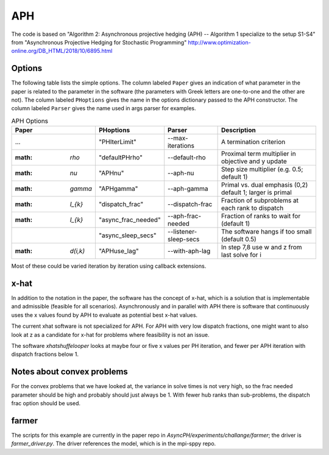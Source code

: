 .. _sec-aph::

APH
===

The code is based on "Algorithm 2: Asynchronous projective hedging
(APH) -- Algorithm 1 specialize to the setup S1-S4" from "Asynchronous
Projective Hedging for Stochastic Programming"
http://www.optimization-online.org/DB_HTML/2018/10/6895.html

Options
^^^^^^^

The following table lists the simple options. The column labeled ``Paper``
gives an indication of what parameter in the paper is related to the
parameter in the software (the parameters with Greek letters are one-to-one
and the other are not). The column
labeled ``PHoptions`` gives the name in the options dictionary
passed to the APH constructor. The column labeled ``Parser`` gives the
name used in args parser for examples.

.. list-table:: APH Options
   :widths: 10 15 15 30
   :header-rows: 1

   * - Paper
     - PHoptions
     - Parser
     - Description
   * - ...
     - "PHIterLimit"
     - --max-iterations
     - A termination criterion
   * - :math: `\rho`
     - "defaultPHrho"
     - --default-rho
     - Proximal term multiplier in objective and y update
   * - :math: `\nu`
     - "APHnu"
     - --aph-nu
     - Step size multiplier (e.g. 0.5; default 1)
   * - :math: `\gamma`
     - "APHgamma"
     - --aph-gamma
     - Primal vs. dual emphasis (0,2) default 1; larger is primal
   * - :math: `I_{k}`
     - "dispatch_frac"
     - --dispatch-frac
     - Fraction of subproblems at each rank to dispatch
   * - :math: `I_{k}`
     - "async_frac_needed"
     - --aph-frac-needed
     - Fraction of ranks to wait for (default 1)
   * -
     - "async_sleep_secs"
     - --listener-sleep-secs
     - The software hangs if too small (default 0.5)
   * - :math: `d(i,k)`
     - "APHuse_lag"
     - --with-aph-lag
     - In step 7,8 use w and z from last solve for i
       
Most of these could be varied iteration by iteration using callback extensions.

x-hat
^^^^^

In addition to the notation in the paper, the software has the concept of
x-hat, which is a solution that is implementable and admissible (feasible
for all scenarios). Asynchronously and in parallel with APH there is
software that continuously uses the x values found by APH to evaluate
as potential best x-hat values.

The current xhat software is not specialized for APH. For APH with
very low dispatch fractions, one might want to also look at z as
a candidate for x-hat for problems where feasibility is not an issue.

The software `xhatshuffelooper` looks at maybe four or five x values per
PH iteration, and fewer per APH iteration with dispatch fractions below 1.

Notes about convex problems
^^^^^^^^^^^^^^^^^^^^^^^^^^^

For the convex problems that we have looked at, the variance in solve
times is not very high, so the frac needed parameter should be high and
probably should just always be 1.  With fewer hub ranks than sub-problems, the
dispatch frac option should be used.

farmer
^^^^^^

The scripts for this example are currently in the paper repo in
`AsyncPH/experiments/challange/farmer`; the driver is
`farmer_driver.py`.  The driver references the model, which is in the
mpi-sppy repo.
